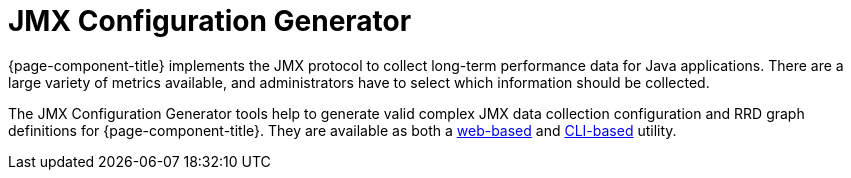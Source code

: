 
= JMX Configuration Generator

{page-component-title} implements the JMX protocol to collect long-term performance data for Java applications.
There are a large variety of metrics available, and administrators have to select which information should be collected.

The JMX Configuration Generator tools help to generate valid complex JMX data collection configuration and RRD graph definitions for {page-component-title}.
They are available as both a xref:deep-dive/admin/webui/jmx-config-generator/webui.adoc[web-based] and xref:deep-dive/admin/webui/jmx-config-generator/cli.adoc[CLI-based] utility.
